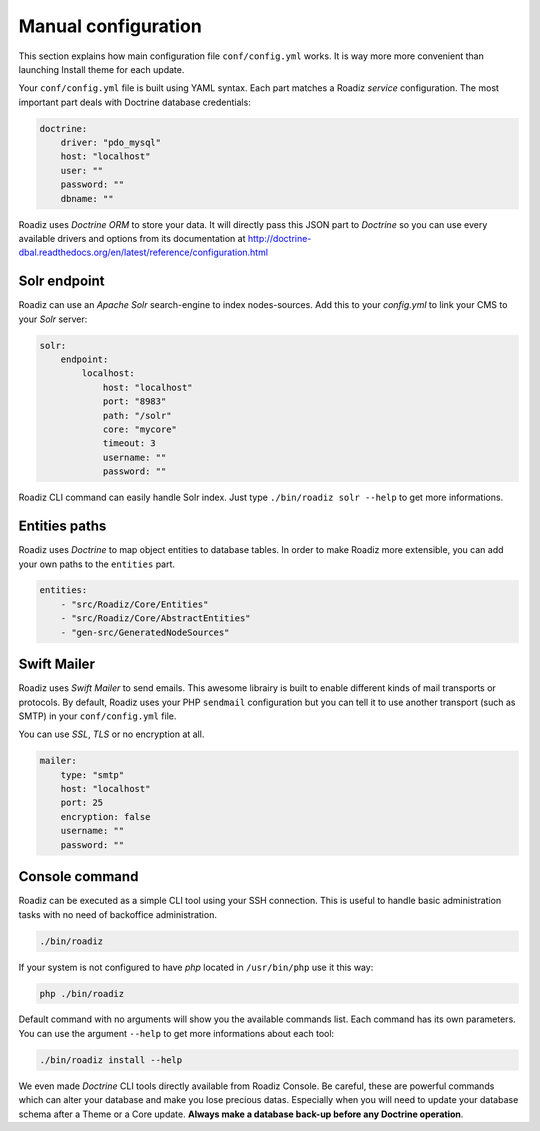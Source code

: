 .. _manual_config:

Manual configuration
====================

This section explains how main configuration file ``conf/config.yml`` works. It is way more more convenient than launching Install theme for each update.

Your ``conf/config.yml`` file is built using YAML syntax. Each part matches a Roadiz *service* configuration.
The most important part deals with Doctrine database credentials:

.. code-block:: yaml

    doctrine:
        driver: "pdo_mysql"
        host: "localhost"
        user: ""
        password: ""
        dbname: ""

Roadiz uses *Doctrine ORM* to store your data. It will directly pass this JSON part to *Doctrine* so
you can use every available drivers and options from its documentation at
http://doctrine-dbal.readthedocs.org/en/latest/reference/configuration.html

Solr endpoint
-------------

Roadiz can use an *Apache Solr* search-engine to index nodes-sources.
Add this to your `config.yml` to link your CMS to your *Solr* server:

.. code-block:: yaml

    solr:
        endpoint:
            localhost:
                host: "localhost"
                port: "8983"
                path: "/solr"
                core: "mycore"
                timeout: 3
                username: ""
                password: ""

Roadiz CLI command can easily handle Solr index. Just type ``./bin/roadiz solr --help`` to get
more informations.


Entities paths
--------------

Roadiz uses *Doctrine* to map object entities to database tables.
In order to make Roadiz more extensible, you can add your own paths to the ``entities`` part.

.. code-block:: yaml

    entities:
        - "src/Roadiz/Core/Entities"
        - "src/Roadiz/Core/AbstractEntities"
        - "gen-src/GeneratedNodeSources"


Swift Mailer
------------

Roadiz uses *Swift Mailer* to send emails. This awesome librairy is built to enable different
kinds of mail transports or protocols. By default, Roadiz uses your PHP ``sendmail`` configuration
but you can tell it to use another transport (such as SMTP) in your ``conf/config.yml`` file.

You can use *SSL*, *TLS* or no encryption at all.

.. code-block:: yaml

    mailer:
        type: "smtp"
        host: "localhost"
        port: 25
        encryption: false
        username: ""
        password: ""

Console command
---------------

Roadiz can be executed as a simple CLI tool using your SSH connection. This is useful to
handle basic administration tasks with no need of backoffice administration.

.. code-block:: console

    ./bin/roadiz

If your system is not configured to have *php* located in ``/usr/bin/php`` use it this way:

.. code-block:: console

    php ./bin/roadiz

Default command with no arguments will show you the available commands list. Each command has its
own parameters. You can use the argument ``--help`` to get more informations about each tool:

.. code-block:: console

    ./bin/roadiz install --help


We even made *Doctrine* CLI tools directly available from Roadiz Console. Be careful, these are powerful
commands which can alter your database and make you lose precious datas. Especially when you will need to update
your database schema after a Theme or a Core update. **Always make a database back-up before any Doctrine operation**.


